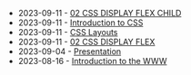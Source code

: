 #+TITLE: 

- 2023-09-11 - [[file:02-css-display-flex-child.org][02 CSS DISPLAY FLEX CHILD]]
- 2023-09-11 - [[file:02-css.org][Introduction to CSS]]
- 2023-09-11 - [[file:02-css-layout.org][CSS Layouts]]
- 2023-09-11 - [[file:02-css-display-flex.org][02 CSS DISPLAY FLEX]]
- 2023-09-04 - [[file:presentacion.org][Presentation]]
- 2023-08-16 - [[file:01-introduction.org][Introduction to the WWW]]